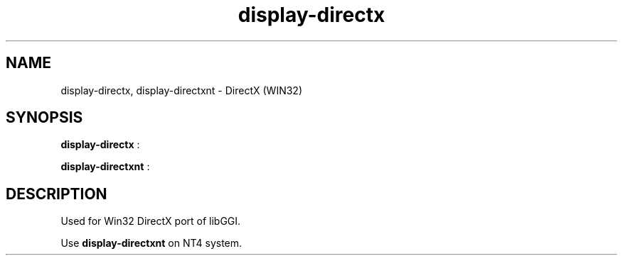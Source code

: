 .TH "display-directx" 7 GGI
.SH NAME
display-directx, display-directxnt \- DirectX (WIN32)
.SH SYNOPSIS
\fBdisplay-directx\fR :

\fBdisplay-directxnt\fR :
.SH DESCRIPTION
Used for Win32 DirectX port of libGGI.

Use \fBdisplay-directxnt\fR on NT4 system.

